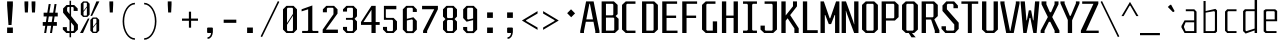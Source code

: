 SplineFontDB: 3.0
FontName: Steps-Mono-Thin
FullName: Steps Mono
FamilyName: Steps Mono
Weight: Thin
Copyright: copyright missing
Version: 0.2
ItalicAngle: 0
UnderlinePosition: -50
UnderlineWidth: 50
Ascent: 800
Descent: 200
sfntRevision: 0x00010000
LayerCount: 2
Layer: 0 0 "Arri+AOgA-re"  1
Layer: 1 0 "Avant"  0
XUID: [1021 972 28623 3166137]
FSType: 8
OS2Version: 3
OS2_WeightWidthSlopeOnly: 0
OS2_UseTypoMetrics: 1
CreationTime: 1397234454
ModificationTime: 1397401027
PfmFamily: 81
TTFWeight: 400
TTFWidth: 3
LineGap: 0
VLineGap: 0
Panose: 0 0 5 6 0 0 0 0 0 0
OS2TypoAscent: 800
OS2TypoAOffset: 0
OS2TypoDescent: -200
OS2TypoDOffset: 0
OS2TypoLinegap: 200
OS2WinAscent: 1000
OS2WinAOffset: 0
OS2WinDescent: 200
OS2WinDOffset: 0
HheadAscent: 1000
HheadAOffset: 0
HheadDescent: -200
HheadDOffset: 0
OS2SubXSize: 650
OS2SubYSize: 600
OS2SubXOff: 0
OS2SubYOff: 75
OS2SupXSize: 650
OS2SupYSize: 600
OS2SupXOff: 0
OS2SupYOff: 350
OS2StrikeYSize: 50
OS2StrikeYPos: 355
OS2Vendor: 'UKWN'
OS2CodePages: 20000001.00000000
OS2UnicodeRanges: 00000001.00000000.00000000.00000000
Lookup: 1 0 0 ""  {} []
MarkAttachClasses: 1
DEI: 91125
LangName: 1033 "" "" "Regular" "" "" "Version 1.000;PS 001.000;hotconv 1.0.70;makeotf.lib2.5.58329" "" "" "" "" "" "" "" "Copyright (c) 2014, Rapha+AOsA-l (<URL|email>),+AAoA-with Reserved Font Name Monotapes Mono.+AAoACgAA-This Font Software is licensed under the SIL Open Font License, Version 1.1.+AAoA-This license is copied below, and is also available with a FAQ at:+AAoA-http://scripts.sil.org/OFL+AAoACgAK------------------------------------------------------------+AAoA-SIL OPEN FONT LICENSE Version 1.1 - 26 February 2007+AAoA------------------------------------------------------------+AAoACgAA-PREAMBLE+AAoA-The goals of the Open Font License (OFL) are to stimulate worldwide+AAoA-development of collaborative font projects, to support the font creation+AAoA-efforts of academic and linguistic communities, and to provide a free and+AAoA-open framework in which fonts may be shared and improved in partnership+AAoA-with others.+AAoACgAA-The OFL allows the licensed fonts to be used, studied, modified and+AAoA-redistributed freely as long as they are not sold by themselves. The+AAoA-fonts, including any derivative works, can be bundled, embedded, +AAoA-redistributed and/or sold with any software provided that any reserved+AAoA-names are not used by derivative works. The fonts and derivatives,+AAoA-however, cannot be released under any other type of license. The+AAoA-requirement for fonts to remain under this license does not apply+AAoA-to any document created using the fonts or their derivatives.+AAoACgAA-DEFINITIONS+AAoAIgAA-Font Software+ACIA refers to the set of files released by the Copyright+AAoA-Holder(s) under this license and clearly marked as such. This may+AAoA-include source files, build scripts and documentation.+AAoACgAi-Reserved Font Name+ACIA refers to any names specified as such after the+AAoA-copyright statement(s).+AAoACgAi-Original Version+ACIA refers to the collection of Font Software components as+AAoA-distributed by the Copyright Holder(s).+AAoACgAi-Modified Version+ACIA refers to any derivative made by adding to, deleting,+AAoA-or substituting -- in part or in whole -- any of the components of the+AAoA-Original Version, by changing formats or by porting the Font Software to a+AAoA-new environment.+AAoACgAi-Author+ACIA refers to any designer, engineer, programmer, technical+AAoA-writer or other person who contributed to the Font Software.+AAoACgAA-PERMISSION & CONDITIONS+AAoA-Permission is hereby granted, free of charge, to any person obtaining+AAoA-a copy of the Font Software, to use, study, copy, merge, embed, modify,+AAoA-redistribute, and sell modified and unmodified copies of the Font+AAoA-Software, subject to the following conditions:+AAoACgAA-1) Neither the Font Software nor any of its individual components,+AAoA-in Original or Modified Versions, may be sold by itself.+AAoACgAA-2) Original or Modified Versions of the Font Software may be bundled,+AAoA-redistributed and/or sold with any software, provided that each copy+AAoA-contains the above copyright notice and this license. These can be+AAoA-included either as stand-alone text files, human-readable headers or+AAoA-in the appropriate machine-readable metadata fields within text or+AAoA-binary files as long as those fields can be easily viewed by the user.+AAoACgAA-3) No Modified Version of the Font Software may use the Reserved Font+AAoA-Name(s) unless explicit written permission is granted by the corresponding+AAoA-Copyright Holder. This restriction only applies to the primary font name as+AAoA-presented to the users.+AAoACgAA-4) The name(s) of the Copyright Holder(s) or the Author(s) of the Font+AAoA-Software shall not be used to promote, endorse or advertise any+AAoA-Modified Version, except to acknowledge the contribution(s) of the+AAoA-Copyright Holder(s) and the Author(s) or with their explicit written+AAoA-permission.+AAoACgAA-5) The Font Software, modified or unmodified, in part or in whole,+AAoA-must be distributed entirely under this license, and must not be+AAoA-distributed under any other license. The requirement for fonts to+AAoA-remain under this license does not apply to any document created+AAoA-using the Font Software.+AAoACgAA-TERMINATION+AAoA-This license becomes null and void if any of the above conditions are+AAoA-not met.+AAoACgAA-DISCLAIMER+AAoA-THE FONT SOFTWARE IS PROVIDED +ACIA-AS IS+ACIA, WITHOUT WARRANTY OF ANY KIND,+AAoA-EXPRESS OR IMPLIED, INCLUDING BUT NOT LIMITED TO ANY WARRANTIES OF+AAoA-MERCHANTABILITY, FITNESS FOR A PARTICULAR PURPOSE AND NONINFRINGEMENT+AAoA-OF COPYRIGHT, PATENT, TRADEMARK, OR OTHER RIGHT. IN NO EVENT SHALL THE+AAoA-COPYRIGHT HOLDER BE LIABLE FOR ANY CLAIM, DAMAGES OR OTHER LIABILITY,+AAoA-INCLUDING ANY GENERAL, SPECIAL, INDIRECT, INCIDENTAL, OR CONSEQUENTIAL+AAoA-DAMAGES, WHETHER IN AN ACTION OF CONTRACT, TORT OR OTHERWISE, ARISING+AAoA-FROM, OUT OF THE USE OR INABILITY TO USE THE FONT SOFTWARE OR FROM+AAoA-OTHER DEALINGS IN THE FONT SOFTWARE." "http://scripts.sil.org/OFL" "" "Monospace" "Mono" 
Encoding: UnicodeBmp
UnicodeInterp: none
NameList: Adobe Glyph List
DisplaySize: -24
AntiAlias: 1
FitToEm: 1
WinInfo: 33 33 8
BeginPrivate: 3
BlueScale 5 0.037
BlueFuzz 1 0
ExpansionFactor 4 0.06
EndPrivate
Grid
176 -700 m 0
EndSplineSet
TeXData: 1 0 0 524288 262144 174762 621806 1048576 174762 783286 444596 497025 792723 393216 433062 380633 303038 157286 324010 404750 52429 2506097 1059062 262144
BeginChars: 65541 149

StartChar: .notdef
Encoding: 65536 -1 0
Width: 500
Flags: MW
LayerCount: 2
Fore
SplineSet
135 865 m 1
 94 865 l 1
 94 892 l 1
 135 892 l 1
 135 865 l 1
364 865 m 1
 364 892 l 1
 406 892 l 1
 406 865 l 1
 364 865 l 1
448 691 m 1
 406 691 l 1
 406 606 l 1
 364 606 l 1
 364 654 l 1
 136 654 l 1
 136 606 l 1
 94 606 l 1
 94 691 l 1
 52 691 l 1
 52 781 l 1
 94 781 l 1
 94 823 l 1
 135 823 l 1
 135 865 l 1
 177 865 l 1
 177 823 l 1
 321 823 l 1
 321 865 l 1
 364 865 l 1
 364 823 l 1
 406 823 l 1
 406 781 l 1
 448 781 l 1
 448 691 l 1
219 782 m 1
 177 782 l 1
 177 694 l 1
 219 694 l 1
 219 782 l 1
278 771 m 1
 278 706 l 1
 333 706 l 1
 333 771 l 1
 278 771 l 1
52 691 m 1
 52 606 l 1
 9 606 l 1
 9 691 l 1
 52 691 l 1
491 606 m 1
 448 606 l 1
 448 691 l 1
 491 691 l 1
 491 606 l 1
136 606 m 1
 221 606 l 1
 221 580 l 1
 136 580 l 1
 136 606 l 1
364 606 m 1
 364 580 l 1
 279 580 l 1
 279 606 l 1
 364 606 l 1
303 509 m 1
 303 393 l 1
 261 393 l 1
 261 509 l 1
 303 509 l 1
203 405 m 1
 203 289 l 1
 161 289 l 1
 161 405 l 1
 203 405 l 1
303 284 m 1
 303 168 l 1
 261 168 l 1
 261 284 l 1
 303 284 l 1
203 180 m 1
 203 64 l 1
 161 64 l 1
 161 180 l 1
 203 180 l 1
EndSplineSet
EndChar

StartChar: A
Encoding: 65 65 1
Width: 500
Flags: MW
LayerCount: 2
Fore
SplineSet
487 48 m 1
 487 0 l 1
 383 0 l 1
 383 48 l 1
 337 281 l 1
 146 281 l 1
 100 48 l 1
 100 0 l 1
 6 0 l 1
 6 48 l 1
 152 790 l 1
 341 790 l 1
 487 48 l 1
325 341 m 1
 248 732 l 1
 235 732 l 1
 158 341 l 1
 325 341 l 1
EndSplineSet
EndChar

StartChar: Aacute
Encoding: 193 193 2
Width: 500
Flags: HMW
LayerCount: 2
Fore
Refer: 137 180 N 1 0 0 1 25.5 324 2
Refer: 1 65 N 1 0 0 1 0 0 3
EndChar

StartChar: Abreve
Encoding: 258 258 3
Width: 500
Flags: MW
LayerCount: 2
Fore
SplineSet
177 857 m 1
 132 896 l 1
 132 922 l 1
 184 922 l 1
 184 886 l 1
 195 876 l 1
 291 876 l 1
 302 886 l 1
 302 923 l 1
 354 923 l 1
 354 896 l 1
 309 857 l 1
 177 857 l 1
487 48 m 1
 487 0 l 1
 383 0 l 1
 383 48 l 1
 337 281 l 1
 146 281 l 1
 100 48 l 1
 100 0 l 1
 6 0 l 1
 6 48 l 1
 152 790 l 1
 341 790 l 1
 487 48 l 1
325 341 m 1
 248 732 l 1
 235 732 l 1
 158 341 l 1
 325 341 l 1
EndSplineSet
EndChar

StartChar: Agrave
Encoding: 192 192 4
Width: 500
Flags: HMW
LayerCount: 2
Fore
Refer: 142 96 N 1 0 0 1 -81.5 324 2
Refer: 1 65 N 1 0 0 1 0 0 3
EndChar

StartChar: AE
Encoding: 198 198 5
Width: 500
Flags: MW
LayerCount: 2
Fore
SplineSet
360 730 m 1
 360 436 l 1
 474 436 l 1
 474 376 l 1
 360 376 l 1
 360 60 l 1
 498 60 l 1
 498 0 l 1
 252 0 l 1
 252 230 l 1
 119 230 l 1
 85 97 l 1
 85 0 l 1
 19 0 l 1
 19 97 l 1
 194 790 l 1
 498 790 l 1
 498 730 l 1
 360 730 l 1
252 300 m 1
 252 737 l 1
 247 737 l 1
 136 300 l 1
 252 300 l 1
EndSplineSet
EndChar

StartChar: B
Encoding: 66 66 6
Width: 500
Flags: MW
LayerCount: 2
Fore
SplineSet
465 355 m 1
 465 87 l 1
 372 0 l 1
 41 0 l 1
 41 790 l 1
 348 790 l 1
 441 703 l 1
 441 472 l 1
 390 425 l 1
 465 355 l 1
149 442 m 1
 313 442 l 1
 333 460 l 1
 333 712 l 1
 313 730 l 1
 149 730 l 1
 149 442 l 1
357 367 m 1
 337 385 l 1
 149 385 l 1
 149 60 l 1
 337 60 l 1
 357 78 l 1
 357 367 l 1
EndSplineSet
EndChar

StartChar: C
Encoding: 67 67 7
Width: 500
Flags: MW
LayerCount: 2
Fore
SplineSet
179 730 m 1
 159 712 l 1
 159 78 l 1
 179 60 l 1
 387 60 l 1
 387 0 l 1
 144 0 l 1
 51 87 l 1
 51 703 l 1
 144 790 l 1
 387 790 l 1
 387 730 l 1
 179 730 l 1
EndSplineSet
EndChar

StartChar: Ccedilla
Encoding: 199 199 8
Width: 500
Flags: MW
LayerCount: 2
Fore
SplineSet
179 730 m 1
 159 712 l 1
 159 78 l 1
 179 60 l 1
 387 60 l 1
 387 0 l 1
 144 0 l 1
 51 87 l 1
 51 703 l 1
 144 790 l 1
 387 790 l 1
 387 730 l 1
 179 730 l 1
339 -147 m 1
 294 -191 l 1
 217 -191 l 1
 185 -147 l 1
 185 -128 l 1
 224 -128 l 1
 224 -157 l 1
 235 -167 l 1
 276 -167 l 1
 287 -157 l 1
 287 -72 l 1
 276 -62 l 1
 207 -62 l 1
 207 -37 l 1
 294 -38 l 1
 339 -82 l 1
 339 -147 l 1
EndSplineSet
EndChar

StartChar: D
Encoding: 68 68 9
Width: 500
Flags: MW
LayerCount: 2
Fore
SplineSet
448 87 m 1
 355 0 l 1
 51 0 l 1
 51 790 l 1
 355 790 l 1
 448 703 l 1
 448 87 l 1
320 730 m 1
 159 730 l 1
 159 60 l 1
 320 60 l 1
 340 78 l 1
 340 712 l 1
 320 730 l 1
EndSplineSet
EndChar

StartChar: E
Encoding: 69 69 10
Width: 500
Flags: MW
LayerCount: 2
Fore
SplineSet
438 60 m 1
 438 0 l 1
 56 0 l 1
 56 790 l 1
 428 790 l 1
 428 730 l 1
 164 730 l 1
 164 436 l 1
 403 436 l 1
 403 376 l 1
 164 376 l 1
 164 60 l 1
 438 60 l 1
EndSplineSet
EndChar

StartChar: Eacute
Encoding: 201 201 11
Width: 500
Flags: HMW
LayerCount: 2
Fore
Refer: 137 180 N 1 0 0 1 21 324 2
Refer: 10 69 N 1 0 0 1 0 0 3
EndChar

StartChar: Egrave
Encoding: 200 200 12
Width: 500
Flags: HMW
LayerCount: 2
Fore
Refer: 142 96 N 1 0 0 1 -86 324 2
Refer: 10 69 N 1 0 0 1 0 0 3
EndChar

StartChar: F
Encoding: 70 70 13
Width: 500
Flags: MW
LayerCount: 2
Fore
SplineSet
164 730 m 1
 164 436 l 1
 403 436 l 1
 403 376 l 1
 164 376 l 1
 164 0 l 1
 56 0 l 1
 56 790 l 1
 428 790 l 1
 428 730 l 1
 164 730 l 1
EndSplineSet
EndChar

StartChar: G
Encoding: 71 71 14
Width: 500
Flags: MW
LayerCount: 2
Fore
SplineSet
428 291 m 1
 428 0 l 1
 144 0 l 1
 51 87 l 1
 51 703 l 1
 144 790 l 1
 387 790 l 1
 387 730 l 1
 179 730 l 1
 159 712 l 1
 159 78 l 1
 179 60 l 1
 320 60 l 1
 320 291 l 1
 428 291 l 1
EndSplineSet
EndChar

StartChar: H
Encoding: 72 72 15
Width: 500
Flags: MW
LayerCount: 2
Fore
SplineSet
448 790 m 1
 448 0 l 1
 340 0 l 1
 340 376 l 1
 156 376 l 1
 156 0 l 1
 48 0 l 1
 48 790 l 1
 156 790 l 1
 156 436 l 1
 340 436 l 1
 340 790 l 1
 448 790 l 1
EndSplineSet
EndChar

StartChar: I
Encoding: 73 73 16
Width: 500
Flags: MW
LayerCount: 2
Fore
SplineSet
304 82 m 1
 324 60 l 1
 424 60 l 1
 424 0 l 1
 76 0 l 1
 76 60 l 1
 176 60 l 1
 196 82 l 1
 196 708 l 1
 176 730 l 1
 76 730 l 1
 76 790 l 1
 424 790 l 1
 424 730 l 1
 324 730 l 1
 304 708 l 1
 304 82 l 1
EndSplineSet
EndChar

StartChar: Iacute
Encoding: 205 205 17
Width: 500
Flags: MW
LayerCount: 2
Fore
SplineSet
229 829 m 1
 204 866 l 1
 385 985 l 1
 411 946 l 1
 229 829 l 1
304 82 m 1
 324 60 l 1
 424 60 l 1
 424 0 l 1
 76 0 l 1
 76 60 l 1
 176 60 l 1
 196 82 l 1
 196 708 l 1
 176 730 l 1
 76 730 l 1
 76 790 l 1
 424 790 l 1
 424 730 l 1
 324 730 l 1
 304 708 l 1
 304 82 l 1
EndSplineSet
EndChar

StartChar: Igrave
Encoding: 204 204 18
Width: 500
Flags: MW
LayerCount: 2
Fore
SplineSet
276 829 m 1
 94 946 l 1
 120 985 l 1
 301 866 l 1
 276 829 l 1
304 82 m 1
 324 60 l 1
 424 60 l 1
 424 0 l 1
 76 0 l 1
 76 60 l 1
 176 60 l 1
 196 82 l 1
 196 708 l 1
 176 730 l 1
 76 730 l 1
 76 790 l 1
 424 790 l 1
 424 730 l 1
 324 730 l 1
 304 708 l 1
 304 82 l 1
EndSplineSet
EndChar

StartChar: J
Encoding: 74 74 19
Width: 500
Flags: MW
LayerCount: 2
Fore
SplineSet
424 87 m 1
 331 0 l 1
 106 0 l 1
 13 87 l 1
 13 185 l 1
 121 185 l 1
 121 78 l 1
 141 60 l 1
 296 60 l 1
 316 78 l 1
 316 708 l 1
 296 730 l 1
 115 730 l 1
 115 790 l 1
 424 790 l 1
 424 87 l 1
EndSplineSet
EndChar

StartChar: K
Encoding: 75 75 20
Width: 500
Flags: MW
LayerCount: 2
Fore
SplineSet
469 118 m 1
 468 0 l 1
 360 0 l 1
 360 115 l 1
 191 368 l 1
 142 306 l 1
 142 0 l 1
 34 0 l 1
 34 790 l 1
 142 790 l 1
 142 438 l 1
 325 668 l 1
 325 790 l 1
 425 790 l 1
 425 667 l 1
 254 448 l 1
 469 118 l 1
EndSplineSet
EndChar

StartChar: L
Encoding: 76 76 21
Width: 500
Flags: MW
LayerCount: 2
Fore
SplineSet
444 70 m 1
 444 0 l 1
 72 0 l 1
 72 790 l 1
 180 790 l 1
 180 70 l 1
 444 70 l 1
EndSplineSet
EndChar

StartChar: M
Encoding: 77 77 22
Width: 500
Flags: MW
LayerCount: 2
Fore
SplineSet
485 0 m 1
 377 0 l 1
 377 450 l 1
 366 450 l 1
 278 223 l 1
 220 223 l 1
 132 450 l 1
 121 450 l 1
 121 0 l 1
 13 0 l 1
 13 790 l 1
 96 790 l 1
 242 368 l 1
 256 368 l 1
 402 790 l 1
 485 790 l 1
 485 0 l 1
EndSplineSet
EndChar

StartChar: N
Encoding: 78 78 23
Width: 500
Flags: MW
LayerCount: 2
Fore
SplineSet
462 0 m 1
 354 0 l 1
 178 470 l 1
 150 554 l 1
 145 554 l 1
 149 459 l 1
 149 0 l 1
 41 0 l 1
 41 790 l 1
 149 790 l 1
 325 306 l 1
 353 218 l 1
 358 218 l 1
 354 316 l 1
 354 790 l 1
 462 790 l 1
 462 0 l 1
EndSplineSet
EndChar

StartChar: O
Encoding: 79 79 24
Width: 500
Flags: MW
LayerCount: 2
Fore
SplineSet
448 87 m 1
 355 0 l 1
 144 0 l 1
 51 87 l 1
 51 703 l 1
 144 790 l 1
 355 790 l 1
 448 703 l 1
 448 87 l 1
320 730 m 1
 179 730 l 1
 159 712 l 1
 159 78 l 1
 179 60 l 1
 320 60 l 1
 340 78 l 1
 340 712 l 1
 320 730 l 1
EndSplineSet
EndChar

StartChar: Oacute
Encoding: 211 211 25
Width: 500
Flags: W
LayerCount: 2
Fore
SplineSet
371 985 m 1
 397 946 l 1
 215 829 l 1
 190 866 l 1
 371 985 l 1
448 87 m 1
 355 0 l 1
 144 0 l 1
 51 87 l 1
 51 703 l 1
 144 790 l 1
 355 790 l 1
 448 703 l 1
 448 87 l 1
320 730 m 1
 179 730 l 1
 159 712 l 1
 159 78 l 1
 179 60 l 1
 320 60 l 1
 340 78 l 1
 340 712 l 1
 320 730 l 1
EndSplineSet
EndChar

StartChar: OE
Encoding: 338 338 26
Width: 500
Flags: MW
LayerCount: 2
Fore
SplineSet
493 60 m 1
 493 0 l 1
 103 0 l 1
 10 87 l 1
 10 703 l 1
 103 790 l 1
 483 790 l 1
 483 730 l 1
 339 730 l 1
 339 436 l 1
 458 436 l 1
 458 376 l 1
 339 376 l 1
 339 60 l 1
 493 60 l 1
231 712 m 1
 211 730 l 1
 138 730 l 1
 118 712 l 1
 118 78 l 1
 138 60 l 1
 211 60 l 1
 231 78 l 1
 231 712 l 1
EndSplineSet
EndChar

StartChar: P
Encoding: 80 80 27
Width: 500
Flags: MW
LayerCount: 2
Fore
SplineSet
465 703 m 1
 465 398 l 1
 372 311 l 1
 149 311 l 1
 149 0 l 1
 41 0 l 1
 41 790 l 1
 372 790 l 1
 465 703 l 1
357 712 m 1
 337 730 l 1
 149 730 l 1
 149 368 l 1
 337 368 l 1
 357 386 l 1
 357 712 l 1
EndSplineSet
EndChar

StartChar: Q
Encoding: 81 81 28
Width: 500
Flags: MW
LayerCount: 2
Fore
SplineSet
355 0 m 1
 300 0 l 1
 393 -108 l 1
 287 -108 l 1
 219 0 l 1
 144 0 l 1
 51 87 l 1
 51 703 l 1
 144 790 l 1
 355 790 l 1
 448 703 l 1
 448 87 l 1
 355 0 l 1
340 712 m 1
 320 730 l 1
 179 730 l 1
 159 712 l 1
 159 78 l 1
 179 60 l 1
 320 60 l 1
 340 78 l 1
 340 712 l 1
EndSplineSet
EndChar

StartChar: R
Encoding: 82 82 29
Width: 500
Flags: MW
LayerCount: 2
Fore
SplineSet
485 68 m 1
 485 -1 l 1
 370 0 l 1
 370 59 l 1
 278 336 l 1
 149 336 l 1
 149 0 l 1
 41 0 l 1
 41 790 l 1
 352 790 l 1
 445 703 l 1
 445 423 l 1
 358 342 l 1
 485 68 l 1
149 393 m 1
 317 393 l 1
 337 411 l 1
 337 712 l 1
 317 730 l 1
 149 730 l 1
 149 393 l 1
EndSplineSet
EndChar

StartChar: S
Encoding: 83 83 30
Width: 500
Flags: MW
LayerCount: 2
Fore
SplineSet
337 710 m 1
 314 730 l 1
 196 730 l 1
 173 710 l 1
 173 593 l 1
 468 258 l 1
 468 103 l 1
 372 0 l 1
 134 0 l 1
 38 103 l 1
 38 169 l 1
 149 169 l 1
 149 80 l 1
 172 60 l 1
 334 60 l 1
 357 80 l 1
 357 213 l 1
 62 552 l 1
 62 687 l 1
 158 790 l 1
 353 790 l 1
 448 687 l 1
 448 620 l 1
 337 620 l 1
 337 710 l 1
EndSplineSet
EndChar

StartChar: T
Encoding: 84 84 31
Width: 500
Flags: MW
LayerCount: 2
Fore
SplineSet
456 730 m 1
 296 730 l 1
 296 0 l 1
 196 0 l 1
 196 730 l 1
 35 730 l 1
 35 790 l 1
 456 790 l 1
 456 730 l 1
EndSplineSet
EndChar

StartChar: U
Encoding: 85 85 32
Width: 500
Flags: MW
LayerCount: 2
Fore
SplineSet
448 87 m 1
 355 0 l 1
 144 0 l 1
 51 87 l 1
 51 790 l 1
 159 790 l 1
 159 78 l 1
 179 60 l 1
 320 60 l 1
 340 78 l 1
 340 790 l 1
 448 790 l 1
 448 87 l 1
EndSplineSet
EndChar

StartChar: V
Encoding: 86 86 33
Width: 500
Flags: MW
LayerCount: 2
Fore
SplineSet
490 790 m 1
 490 742 l 1
 344 0 l 1
 155 0 l 1
 9 742 l 1
 9 790 l 1
 113 790 l 1
 113 742 l 1
 249 51 l 1
 260 51 l 1
 396 742 l 1
 396 790 l 1
 490 790 l 1
EndSplineSet
EndChar

StartChar: W
Encoding: 87 87 34
Width: 500
Flags: MW
LayerCount: 2
Fore
SplineSet
333 0 m 1
 260 377 l 1
 238 377 l 1
 165 0 l 1
 82 0 l 1
 13 790 l 1
 121 790 l 1
 161 318 l 1
 172 318 l 1
 220 567 l 1
 278 567 l 1
 326 318 l 1
 337 318 l 1
 377 790 l 1
 485 790 l 1
 416 0 l 1
 333 0 l 1
EndSplineSet
EndChar

StartChar: X
Encoding: 88 88 35
Width: 500
Flags: MW
LayerCount: 2
Fore
SplineSet
486 61 m 1
 486 0 l 1
 366 0 l 1
 366 59 l 1
 257 280 l 1
 223 280 l 1
 114 59 l 1
 114 0 l 1
 16 0 l 1
 16 61 l 1
 193 392 l 1
 193 407 l 1
 39 718 l 1
 39 790 l 1
 160 790 l 1
 160 718 l 1
 247 520 l 1
 277 520 l 1
 364 718 l 1
 364 790 l 1
 463 790 l 1
 463 718 l 1
 309 407 l 1
 309 392 l 1
 486 61 l 1
EndSplineSet
EndChar

StartChar: Y
Encoding: 89 89 36
Width: 500
Flags: MW
LayerCount: 2
Fore
SplineSet
303 317 m 1
 303 0 l 1
 195 0 l 1
 195 327 l 1
 11 742 l 1
 11 790 l 1
 115 790 l 1
 115 742 l 1
 245 430 l 1
 268 430 l 1
 398 742 l 1
 398 790 l 1
 488 790 l 1
 488 742 l 1
 303 317 l 1
EndSplineSet
EndChar

StartChar: Z
Encoding: 90 90 37
Width: 500
Flags: MW
LayerCount: 2
Fore
SplineSet
468 60 m 1
 468 0 l 1
 22 0 l 1
 22 60 l 1
 336 730 l 1
 55 730 l 1
 55 790 l 1
 459 790 l 1
 459 730 l 1
 152 60 l 1
 468 60 l 1
EndSplineSet
EndChar

StartChar: a
Encoding: 97 97 38
Width: 500
Flags: HMWO
LayerCount: 2
Fore
SplineSet
414 534 m 1
 414 0 l 1
 114 0 l 1
 36 140 l 1
 36 176 l 1
 114 316 l 1
 354 316 l 1
 354 527 l 1
 338 545 l 1
 145 545 l 1
 145 593 l 1
 358 593 l 1
 414 534 l 1
354 48 m 1
 354 268 l 1
 140 268 l 1
 100 169 l 1
 100 147 l 1
 140 48 l 1
 354 48 l 1
EndSplineSet
EndChar

StartChar: aacute
Encoding: 225 225 39
Width: 500
Flags: HMW
LayerCount: 2
Fore
Refer: 137 180 N 1 0 0 1 20.5 127 2
Refer: 38 97 N 1 0 0 1 0 0 3
EndChar

StartChar: abreve
Encoding: 259 259 40
Width: 500
Flags: MW
LayerCount: 2
Fore
SplineSet
183 660 m 1
 138 699 l 1
 138 725 l 1
 190 725 l 1
 190 689 l 1
 201 679 l 1
 297 679 l 1
 308 689 l 1
 308 726 l 1
 360 726 l 1
 360 699 l 1
 315 660 l 1
 183 660 l 1
414 514 m 1
 414 0 l 1
 114 0 l 1
 36 140 l 1
 36 176 l 1
 114 316 l 1
 314 316 l 1
 314 527 l 1
 298 545 l 1
 145 545 l 1
 145 593 l 1
 338 593 l 1
 414 514 l 1
314 48 m 1
 314 268 l 1
 160 268 l 1
 130 169 l 1
 130 147 l 1
 160 48 l 1
 314 48 l 1
EndSplineSet
EndChar

StartChar: acircumflex
Encoding: 226 226 41
Width: 500
Flags: HMW
LayerCount: 2
Fore
Refer: 141 710 N 1 0 0 1 -17 114 2
Refer: 38 97 N 1 0 0 1 0 0 3
EndChar

StartChar: agrave
Encoding: 224 224 42
Width: 500
Flags: HMW
LayerCount: 2
Fore
Refer: 142 96 N 1 0 0 1 -86.5 127 2
Refer: 38 97 N 1 0 0 1 0 0 3
EndChar

StartChar: ae
Encoding: 230 230 43
Width: 500
Flags: MW
LayerCount: 2
Fore
SplineSet
460 268 m 1
 301 268 l 1
 301 66 l 1
 316 48 l 1
 455 48 l 1
 455 0 l 1
 99 0 l 1
 36 140 l 1
 36 176 l 1
 99 316 l 1
 201 316 l 1
 201 527 l 1
 185 545 l 1
 108 545 l 1
 108 593 l 1
 225 593 l 1
 253 552 l 1
 288 593 l 1
 383 593 l 1
 460 521 l 1
 460 268 l 1
370 527 m 1
 355 545 l 1
 316 545 l 1
 301 527 l 1
 301 315 l 1
 370 315 l 1
 370 527 l 1
201 268 m 1
 140 268 l 1
 126 169 l 1
 126 147 l 1
 140 48 l 1
 201 48 l 1
 201 268 l 1
EndSplineSet
EndChar

StartChar: b
Encoding: 98 98 44
Width: 500
Flags: HMW
LayerCount: 2
Fore
SplineSet
426 566 m 1
 426 38 l 1
 385 0 l 1
 88 0 l 1
 88 800 l 1
 141 800 l 1
 141 549 l 1
 385 603 l 1
 426 566 l 1
373 528 m 1
 352 546 l 1
 141 509 l 1
 141 48 l 1
 352 48 l 1
 373 66 l 1
 373 528 l 1
EndSplineSet
EndChar

StartChar: c
Encoding: 99 99 45
Width: 500
Flags: HMW
LayerCount: 2
Fore
SplineSet
203 48 m 1
 413 48 l 1
 413 0 l 1
 180 0 l 1
 126 57 l 1
 126 536 l 1
 180 593 l 1
 413 593 l 1
 413 545 l 1
 203 545 l 1
 187 527 l 1
 187 66 l 1
 203 48 l 1
EndSplineSet
EndChar

StartChar: ccedilla
Encoding: 231 231 46
Width: 500
Flags: MW
LayerCount: 2
Fore
SplineSet
243 48 m 1
 413 48 l 1
 413 0 l 1
 220 0 l 1
 126 87 l 1
 126 506 l 1
 220 593 l 1
 413 593 l 1
 413 545 l 1
 243 545 l 1
 227 527 l 1
 227 66 l 1
 243 48 l 1
389 -147 m 1
 344 -191 l 1
 267 -191 l 1
 235 -147 l 1
 235 -128 l 1
 274 -128 l 1
 274 -157 l 1
 285 -167 l 1
 326 -167 l 1
 337 -157 l 1
 337 -72 l 1
 326 -62 l 1
 257 -62 l 1
 257 -37 l 1
 344 -38 l 1
 389 -82 l 1
 389 -147 l 1
EndSplineSet
EndChar

StartChar: d
Encoding: 100 100 47
Width: 500
Flags: HMW
LayerCount: 2
Fore
SplineSet
427 840 m 1
 427 0 l 1
 366 0 l 1
 366 65 l 1
 141 -14 l 1
 77 48 l 1
 77 546 l 1
 123 594 l 1
 366 594 l 1
 366 840 l 1
 427 840 l 1
366 111 m 1
 366 546 l 1
 158 546 l 1
 138 528 l 1
 138 64 l 1
 158 46 l 1
 366 111 l 1
EndSplineSet
EndChar

StartChar: e
Encoding: 101 101 48
Width: 500
Flags: HMW
LayerCount: 2
Fore
SplineSet
429 551 m 1
 429 294 l 1
 153 294 l 1
 153 66 l 1
 168 48 l 1
 413 48 l 1
 413 0 l 1
 138 0 l 1
 92 42 l 1
 92 561 l 1
 140 593 l 1
 381 593 l 1
 429 551 l 1
368 341 m 1
 368 527 l 1
 353 545 l 1
 168 545 l 1
 153 527 l 1
 153 341 l 1
 368 341 l 1
EndSplineSet
EndChar

StartChar: eacute
Encoding: 233 233 49
Width: 500
Flags: HMW
LayerCount: 2
Fore
Refer: 137 180 N 1 0 0 1 59.5 127 2
Refer: 48 101 S 1 0 0 1 0 0 3
EndChar

StartChar: egrave
Encoding: 232 232 50
Width: 500
Flags: HMW
LayerCount: 2
Fore
Refer: 142 96 N 1 0 0 1 -67.5 127 2
Refer: 48 101 N 1 0 0 1 0 0 3
EndChar

StartChar: f
Encoding: 102 102 51
Width: 500
Flags: HMW
LayerCount: 2
Fore
SplineSet
416 546 m 1
 206 546 l 1
 206 0 l 1
 146 0 l 1
 146 546 l 1
 24 546 l 1
 24 594 l 1
 146 594 l 1
 146 792 l 5
 191 840 l 1
 399 840 l 1
 399 792 l 1
 227 792 l 1
 206 774 l 1
 206 594 l 1
 416 594 l 1
 416 546 l 1
EndSplineSet
EndChar

StartChar: g
Encoding: 103 103 52
Width: 500
Flags: HMW
LayerCount: 2
Fore
SplineSet
416 555 m 1
 416 -131 l 1
 351 -200 l 1
 106 -200 l 1
 106 -142 l 1
 347 -142 l 1
 362 -124 l 1
 362 -1 l 1
 119 -1 l 1
 78 37 l 1
 78 555 l 1
 119 593 l 1
 374 593 l 1
 416 555 l 1
362 527 m 1
 342 545 l 1
 152 545 l 1
 131 527 l 1
 131 65 l 1
 152 47 l 1
 342 47 l 1
 362 65 l 1
 362 527 l 1
EndSplineSet
EndChar

StartChar: h
Encoding: 104 104 53
Width: 500
Flags: HMW
LayerCount: 2
Fore
SplineSet
417 556 m 5
 417 0 l 1
 363 0 l 1
 363 528 l 1
 343 546 l 1
 137 546 l 1
 137 0 l 1
 83 0 l 1
 83 840 l 1
 137 840 l 1
 137 594 l 1
 375 594 l 1
 417 556 l 5
EndSplineSet
EndChar

StartChar: i
Encoding: 105 105 54
Width: 500
Flags: HMW
LayerCount: 2
Fore
SplineSet
203 677 m 1
 203 815 l 1
 294 815 l 1
 294 677 l 1
 203 677 l 1
450 0 m 1
 50 0 l 1
 50 48 l 1
 204 48 l 1
 220 66 l 1
 220 528 l 1
 204 546 l 1
 68 546 l 1
 68 594 l 1
 280 594 l 1
 280 66 l 1
 296 48 l 1
 450 48 l 1
 450 0 l 1
EndSplineSet
EndChar

StartChar: dotlessi
Encoding: 305 305 55
Width: 500
Flags: MW
LayerCount: 2
Fore
SplineSet
450 0 m 1
 50 0 l 1
 50 48 l 1
 184 48 l 1
 200 66 l 1
 200 528 l 1
 184 546 l 1
 68 546 l 1
 68 594 l 1
 300 594 l 1
 300 66 l 1
 316 48 l 1
 450 48 l 1
 450 0 l 1
EndSplineSet
EndChar

StartChar: iacute
Encoding: 237 237 56
Width: 500
Flags: HMW
LayerCount: 2
Fore
Refer: 137 180 N 1 0 0 1 -9 128 2
Refer: 55 305 N 1 0 0 1 0 0 3
EndChar

StartChar: igrave
Encoding: 236 236 57
Width: 500
Flags: HMW
LayerCount: 2
Fore
Refer: 142 96 S 1 0 0 1 -90 128 2
Refer: 55 305 N 1 0 0 1 0 0 3
EndChar

StartChar: j
Encoding: 106 106 58
Width: 500
Flags: HMW
LayerCount: 2
Fore
SplineSet
399 831 m 1
 399 693 l 1
 311 693 l 1
 311 831 l 1
 399 831 l 1
381 593 m 1
 381 -111 l 1
 337 -170 l 1
 98 -170 l 1
 54 -111 l 1
 54 -36 l 1
 107 -36 l 1
 107 -104 l 1
 123 -122 l 1
 312 -122 l 1
 328 -104 l 1
 328 530 l 1
 313 545 l 1
 102 545 l 1
 102 593 l 1
 381 593 l 1
EndSplineSet
EndChar

StartChar: k
Encoding: 107 107 59
Width: 500
Flags: HMW
LayerCount: 2
Fore
SplineSet
457 76 m 1
 456 0 l 1
 396 0 l 1
 396 56 l 1
 260 363 l 1
 116 244 l 1
 116 0 l 1
 55 0 l 1
 55 840 l 1
 116 840 l 1
 116 320 l 1
 379 524 l 1
 379 594 l 1
 439 594 l 1
 439 498 l 1
 307 398 l 1
 457 76 l 1
EndSplineSet
EndChar

StartChar: l
Encoding: 108 108 60
Width: 500
Flags: HMW
LayerCount: 2
Fore
SplineSet
455 48 m 1
 455 0 l 1
 55 0 l 1
 55 48 l 1
 209 48 l 1
 225 66 l 1
 225 734 l 1
 209 752 l 1
 73 752 l 1
 73 800 l 1
 285 800 l 5
 285 66 l 5
 301 48 l 5
 455 48 l 1
EndSplineSet
EndChar

StartChar: m
Encoding: 109 109 61
Width: 500
Flags: HMW
LayerCount: 2
Fore
SplineSet
457 555 m 1
 457 0 l 1
 396 0 l 1
 396 527 l 1
 376 545 l 1
 284 545 l 1
 284 0 l 1
 218 0 l 1
 218 530 l 1
 202 545 l 1
 100 545 l 1
 100 0 l 1
 39 0 l 1
 39 593 l 1
 416 593 l 1
 457 555 l 1
EndSplineSet
EndChar

StartChar: n
Encoding: 110 110 62
Width: 500
Flags: HMW
LayerCount: 2
Fore
SplineSet
78 593 m 1
 368 593 l 1
 422 546 l 1
 422 0 l 1
 361 0 l 1
 361 527 l 1
 340 545 l 1
 139 545 l 1
 139 0 l 1
 78 0 l 1
 78 593 l 1
EndSplineSet
EndChar

StartChar: o
Encoding: 111 111 63
Width: 500
Flags: HMW
LayerCount: 2
Fore
SplineSet
425 47 m 5
 379 0 l 1
 121 0 l 1
 75 47 l 1
 75 546 l 1
 121 593 l 1
 379 593 l 1
 425 546 l 1
 425 47 l 5
344 545 m 1
 156 545 l 1
 136 527 l 1
 136 66 l 1
 156 48 l 1
 344 48 l 1
 364 66 l 1
 364 527 l 1
 344 545 l 1
EndSplineSet
EndChar

StartChar: oacute
Encoding: 243 243 64
Width: 500
Flags: HMW
LayerCount: 2
Fore
Refer: 137 180 N 1 0 0 1 29 127 2
Refer: 63 111 N 1 0 0 1 0 0 3
EndChar

StartChar: oe
Encoding: 339 339 65
Width: 500
Flags: MW
LayerCount: 2
Fore
SplineSet
490 521 m 1
 490 294 l 1
 311 294 l 1
 311 66 l 1
 326 48 l 1
 474 48 l 1
 474 0 l 1
 296 0 l 1
 257 33 l 1
 225 0 l 1
 99 0 l 1
 13 87 l 1
 13 506 l 1
 99 593 l 1
 225 593 l 1
 258 560 l 1
 298 593 l 1
 402 593 l 1
 490 521 l 1
210 527 m 1
 190 545 l 1
 134 545 l 1
 114 527 l 1
 114 66 l 1
 134 48 l 1
 190 48 l 1
 210 66 l 1
 210 527 l 1
389 341 m 1
 389 527 l 1
 374 545 l 1
 326 545 l 1
 311 527 l 1
 311 341 l 1
 389 341 l 1
EndSplineSet
EndChar

StartChar: p
Encoding: 112 112 66
Width: 500
Flags: HMW
LayerCount: 2
Fore
SplineSet
419 556 m 1
 419 38 l 1
 378 0 l 1
 134 0 l 1
 134 -199 l 1
 81 -199 l 1
 81 594 l 1
 378 594 l 1
 419 556 l 1
366 528 m 1
 345 546 l 1
 134 546 l 1
 134 66 l 1
 155 48 l 1
 345 48 l 1
 366 66 l 1
 366 528 l 1
EndSplineSet
EndChar

StartChar: q
Encoding: 113 113 67
Width: 500
Flags: HMW
LayerCount: 2
Fore
SplineSet
419 595 m 1
 419 -198 l 1
 366 -198 l 1
 366 1 l 1
 122 1 l 1
 81 39 l 1
 81 557 l 1
 122 595 l 1
 419 595 l 1
366 547 m 1
 155 547 l 1
 134 529 l 1
 134 67 l 1
 155 49 l 1
 345 49 l 1
 366 67 l 1
 366 547 l 1
EndSplineSet
EndChar

StartChar: r
Encoding: 114 114 68
Width: 500
Flags: HMW
LayerCount: 2
Fore
SplineSet
417 532 m 1
 342 554 l 1
 199 477 l 1
 199 48 l 1
 397 48 l 1
 397 0 l 1
 49 0 l 1
 49 48 l 1
 138 48 l 1
 138 546 l 1
 59 546 l 1
 59 594 l 1
 198 594 l 1
 198 525 l 1
 347 608 l 1
 478 575 l 1
 478 421 l 1
 417 421 l 1
 417 532 l 1
EndSplineSet
EndChar

StartChar: s
Encoding: 115 115 69
Width: 500
Flags: HMWO
LayerCount: 2
Fore
SplineSet
371 527 m 1
 350 545 l 1
 202 545 l 1
 161 507 l 1
 161 443 l 1
 422 228 l 1
 438 210 l 1
 438 57 l 1
 371 0 l 1
 128 0 l 1
 81 37 l 1
 81 147 l 1
 142 147 l 1
 142 66 l 1
 163 48 l 1
 336 48 l 1
 377 86 l 1
 377 180 l 1
 100 402 l 1
 100 536 l 1
 167 593 l 1
 385 593 l 1
 432 556 l 1
 432 445 l 1
 371 445 l 1
 371 527 l 1
EndSplineSet
EndChar

StartChar: t
Encoding: 116 116 70
Width: 500
Flags: HMW
LayerCount: 2
Fore
SplineSet
193 545 m 1
 193 66 l 1
 214 48 l 1
 416 48 l 1
 416 0 l 1
 181 0 l 1
 132 37 l 1
 132 545 l 1
 24 545 l 1
 24 593 l 1
 132 593 l 1
 132 748 l 1
 193 748 l 1
 193 593 l 1
 416 593 l 1
 416 545 l 1
 193 545 l 1
EndSplineSet
EndChar

StartChar: u
Encoding: 117 117 71
Width: 500
Flags: HMW
LayerCount: 2
Fore
SplineSet
423 37 m 5
 382 0 l 1
 126 0 l 1
 85 37 l 1
 85 593 l 1
 138 593 l 1
 138 66 l 1
 159 48 l 1
 349 48 l 1
 370 66 l 1
 370 593 l 1
 423 593 l 1
 423 37 l 5
EndSplineSet
EndChar

StartChar: uacute
Encoding: 250 250 72
Width: 500
Flags: HMW
LayerCount: 2
Fore
Refer: 137 180 N 1 0 0 1 33 127 2
Refer: 71 117 N 1 0 0 1 0 0 3
EndChar

StartChar: v
Encoding: 118 118 73
Width: 500
Flags: HMW
LayerCount: 2
Fore
SplineSet
457 537 m 1
 291 0 l 1
 205 0 l 1
 45 537 l 1
 43 593 l 1
 105 593 l 1
 105 537 l 1
 244 48 l 1
 258 48 l 1
 397 537 l 1
 397 593 l 1
 457 593 l 1
 457 537 l 1
EndSplineSet
EndChar

StartChar: w
Encoding: 119 119 74
Width: 500
Flags: HMW
LayerCount: 2
Fore
SplineSet
474 593 m 1
 474 537 l 1
 390 0 l 1
 312 0 l 1
 253 319 l 1
 159 0 l 1
 96 0 l 1
 18 537 l 1
 18 593 l 1
 77 593 l 1
 77 537 l 1
 131 81 l 1
 231 400 l 1
 213 537 l 1
 213 593 l 1
 274 593 l 1
 274 537 l 1
 353 82 l 1
 415 537 l 1
 415 593 l 1
 474 593 l 1
EndSplineSet
EndChar

StartChar: x
Encoding: 120 120 75
Width: 500
Flags: HMW
LayerCount: 2
Fore
SplineSet
460 48 m 1
 460 0 l 1
 401 0 l 1
 401 46 l 1
 267 256 l 1
 235 256 l 1
 91 46 l 1
 91 0 l 1
 42 0 l 1
 42 48 l 1
 198 295 l 1
 198 308 l 1
 58 537 l 1
 58 593 l 1
 118 593 l 1
 118 537 l 1
 236 345 l 1
 266 345 l 1
 394 537 l 1
 394 593 l 1
 444 593 l 1
 444 537 l 1
 304 308 l 1
 304 295 l 1
 460 48 l 1
EndSplineSet
EndChar

StartChar: y
Encoding: 121 121 76
Width: 500
Flags: HMW
LayerCount: 2
Fore
SplineSet
454 537 m 1
 323 0 l 1
 262 -240 l 1
 205 -240 l 1
 271 0 l 1
 206 0 l 1
 44 537 l 1
 42 593 l 1
 104 593 l 1
 104 537 l 1
 245 48 l 1
 281 48 l 1
 393 537 l 1
 393 593 l 1
 454 593 l 1
 454 537 l 1
EndSplineSet
EndChar

StartChar: z
Encoding: 122 122 77
Width: 500
Flags: HMW
LayerCount: 2
Fore
SplineSet
427 48 m 1
 427 0 l 1
 59 0 l 1
 59 48 l 1
 352 545 l 1
 84 545 l 1
 84 593 l 1
 420 593 l 1
 420 545 l 1
 421 545 l 1
 133 48 l 5
 427 48 l 1
EndSplineSet
EndChar

StartChar: zero
Encoding: 48 48 78
Width: 500
Flags: MW
LayerCount: 2
Fore
SplineSet
425 592 m 1
 425 87 l 1
 339 0 l 1
 161 0 l 1
 75 87 l 1
 75 592 l 1
 161 679 l 1
 339 679 l 1
 425 592 l 1
176 613 m 1
 176 250 l 1
 324 477 l 1
 324 613 l 1
 304 631 l 1
 196 631 l 1
 176 613 l 1
324 66 m 1
 324 434 l 1
 176 207 l 1
 176 66 l 1
 196 48 l 1
 304 48 l 1
 324 66 l 1
EndSplineSet
EndChar

StartChar: one
Encoding: 49 49 79
Width: 500
Flags: MW
LayerCount: 2
Fore
SplineSet
459 52 m 1
 459 0 l 1
 54 0 l 1
 54 52 l 1
 188 52 l 1
 204 70 l 1
 204 593 l 1
 40 541 l 1
 40 593 l 1
 309 689 l 1
 309 70 l 1
 325 52 l 1
 459 52 l 1
EndSplineSet
EndChar

StartChar: two
Encoding: 50 50 80
Width: 500
Flags: MW
LayerCount: 2
Fore
SplineSet
448 85 m 1
 448 0 l 1
 67 0 l 1
 67 85 l 1
 337 470 l 1
 337 613 l 1
 317 631 l 1
 193 631 l 1
 173 613 l 1
 173 518 l 1
 72 518 l 1
 72 592 l 1
 158 679 l 1
 352 679 l 1
 438 592 l 1
 438 486 l 1
 148 85 l 1
 448 85 l 1
EndSplineSet
EndChar

StartChar: three
Encoding: 51 51 81
Width: 500
Flags: MW
LayerCount: 2
Fore
SplineSet
425 417 m 1
 363 354 l 1
 425 291 l 1
 425 87 l 1
 339 0 l 1
 161 0 l 1
 75 87 l 1
 75 153 l 1
 176 153 l 1
 176 66 l 1
 196 48 l 1
 304 48 l 1
 324 66 l 1
 324 312 l 1
 304 330 l 1
 149 330 l 1
 149 378 l 1
 304 378 l 1
 324 396 l 1
 324 613 l 1
 304 631 l 1
 196 631 l 1
 176 613 l 1
 176 536 l 1
 75 536 l 1
 75 592 l 1
 161 679 l 1
 339 679 l 1
 425 592 l 1
 425 417 l 1
EndSplineSet
EndChar

StartChar: four
Encoding: 52 52 82
Width: 500
Flags: MW
LayerCount: 2
Fore
SplineSet
492 203 m 1
 392 203 l 1
 392 0 l 1
 287 0 l 1
 287 203 l 1
 25 203 l 1
 25 274 l 1
 287 679 l 1
 392 679 l 1
 392 274 l 1
 492 274 l 1
 492 203 l 1
287 274 m 1
 287 580 l 1
 87 274 l 1
 287 274 l 1
EndSplineSet
EndChar

StartChar: five
Encoding: 53 53 83
Width: 500
Flags: MW
LayerCount: 2
Fore
SplineSet
425 87 m 1
 339 0 l 1
 161 0 l 1
 75 87 l 1
 75 153 l 1
 176 153 l 1
 176 66 l 1
 196 48 l 1
 304 48 l 1
 324 66 l 1
 324 312 l 1
 304 330 l 1
 98 330 l 1
 98 679 l 1
 409 679 l 1
 409 594 l 1
 146 594 l 1
 146 393 l 1
 161 378 l 1
 339 378 l 1
 425 291 l 1
 425 87 l 1
EndSplineSet
EndChar

StartChar: six
Encoding: 54 54 84
Width: 500
Flags: MW
LayerCount: 2
Fore
SplineSet
320 526 m 1
 320 613 l 1
 300 631 l 1
 192 631 l 1
 172 613 l 1
 172 355 l 1
 335 394 l 1
 421 302 l 1
 421 85 l 1
 335 -2 l 1
 157 -2 l 1
 71 85 l 1
 71 592 l 1
 157 679 l 1
 335 679 l 1
 421 592 l 1
 421 526 l 1
 320 526 l 1
172 313 m 1
 172 64 l 1
 192 46 l 1
 300 46 l 1
 320 64 l 1
 320 323 l 1
 300 341 l 1
 172 313 l 1
EndSplineSet
EndChar

StartChar: seven
Encoding: 55 55 85
Width: 500
Flags: MW
LayerCount: 2
Fore
SplineSet
448 679 m 1
 448 594 l 1
 178 53 l 1
 178 0 l 1
 77 0 l 1
 77 55 l 1
 356 594 l 1
 52 594 l 1
 52 679 l 1
 448 679 l 1
EndSplineSet
EndChar

StartChar: eight
Encoding: 56 56 86
Width: 500
Flags: MW
LayerCount: 2
Fore
SplineSet
425 412 m 1
 363 349 l 1
 425 286 l 1
 425 87 l 1
 339 0 l 1
 161 0 l 1
 75 87 l 1
 75 286 l 1
 137 349 l 1
 75 412 l 1
 75 592 l 1
 161 679 l 1
 339 679 l 1
 425 592 l 1
 425 412 l 1
176 391 m 1
 196 373 l 1
 304 373 l 1
 324 391 l 1
 324 613 l 1
 304 631 l 1
 196 631 l 1
 176 613 l 1
 176 391 l 1
324 307 m 1
 304 325 l 1
 196 325 l 1
 176 307 l 1
 176 66 l 1
 196 48 l 1
 304 48 l 1
 324 66 l 1
 324 307 l 1
EndSplineSet
EndChar

StartChar: nine
Encoding: 57 57 87
Width: 500
Flags: MW
LayerCount: 2
Fore
SplineSet
429 592 m 1
 429 85 l 1
 343 -2 l 1
 165 -2 l 1
 79 85 l 1
 79 151 l 1
 180 151 l 1
 180 64 l 1
 200 46 l 1
 308 46 l 1
 328 64 l 1
 328 322 l 1
 165 283 l 1
 79 375 l 1
 79 592 l 1
 165 679 l 1
 343 679 l 1
 429 592 l 1
328 613 m 1
 308 631 l 1
 200 631 l 1
 180 613 l 1
 180 354 l 1
 200 336 l 1
 328 364 l 1
 328 613 l 1
EndSplineSet
EndChar

StartChar: asterisk
Encoding: 42 42 88
Width: 500
Flags: MW
LayerCount: 2
Fore
SplineSet
289 790 m 1
 289 710 l 1
 279 513 l 1
 204 513 l 1
 194 711 l 1
 194 790 l 1
 289 790 l 1
EndSplineSet
EndChar

StartChar: backslash
Encoding: 92 92 89
Width: 500
Flags: MW
LayerCount: 2
Fore
SplineSet
448 -103 m 1
 16 779 l 1
 51 799 l 1
 483 -83 l 1
 448 -103 l 1
EndSplineSet
EndChar

StartChar: bullet
Encoding: 8226 8226 90
Width: 500
Flags: MW
LayerCount: 2
Fore
SplineSet
249 143 m 0
 165 143 96 212 96 297 c 0
 96 381 165 450 249 450 c 0
 334 450 403 381 403 297 c 0
 403 212 334 143 249 143 c 0
EndSplineSet
EndChar

StartChar: colon
Encoding: 58 58 91
Width: 500
Flags: MW
LayerCount: 2
Fore
SplineSet
322 515 m 1
 322 378 l 1
 178 378 l 1
 178 515 l 1
 322 515 l 1
322 137 m 1
 322 0 l 1
 178 0 l 1
 178 137 l 1
 322 137 l 1
EndSplineSet
EndChar

StartChar: comma
Encoding: 44 44 92
Width: 500
Flags: MW
LayerCount: 2
Fore
SplineSet
322 122 m 1
 322 15 l 1
 320 13 l 1
 313 -55 284 -146 188 -146 c 1
 188 -106 l 1
 246 -106 270 -52 278 0 c 1
 193 0 l 1
 178 15 l 1
 178 122 l 1
 193 137 l 1
 307 137 l 1
 322 122 l 1
EndSplineSet
EndChar

StartChar: ellipsis
Encoding: 8230 8230 93
Width: 500
Flags: MW
LayerCount: 2
Fore
SplineSet
132 115 m 1
 132 0 l 1
 33 0 l 1
 33 115 l 1
 132 115 l 1
300 115 m 1
 300 0 l 1
 200 0 l 1
 200 115 l 1
 300 115 l 1
465 115 m 1
 465 0 l 1
 366 0 l 1
 366 115 l 1
 465 115 l 1
EndSplineSet
EndChar

StartChar: exclam
Encoding: 33 33 94
Width: 500
Flags: MW
LayerCount: 2
Fore
SplineSet
322 790 m 1
 322 687 l 1
 288 200 l 1
 212 200 l 1
 178 687 l 1
 178 790 l 1
 322 790 l 1
322 137 m 1
 322 0 l 1
 178 0 l 1
 178 137 l 1
 322 137 l 1
EndSplineSet
EndChar

StartChar: exclamdown
Encoding: 161 161 95
Width: 500
Flags: MW
LayerCount: 2
Fore
SplineSet
178 593 m 1
 322 593 l 1
 322 456 l 1
 178 456 l 1
 178 593 l 1
178 -94 m 1
 212 393 l 1
 288 393 l 1
 322 -94 l 1
 322 -197 l 1
 178 -197 l 1
 178 -94 l 1
EndSplineSet
EndChar

StartChar: numbersign
Encoding: 35 35 96
Width: 500
Flags: MW
LayerCount: 2
Fore
SplineSet
344 274 m 1
 422 274 l 1
 422 180 l 1
 329 180 l 1
 301 0 l 1
 250 0 l 1
 278 180 l 1
 183 180 l 1
 155 0 l 1
 104 0 l 1
 132 180 l 1
 69 180 l 1
 69 274 l 1
 147 274 l 1
 169 414 l 1
 91 414 l 1
 91 508 l 1
 183 508 l 1
 217 724 l 1
 268 724 l 1
 234 508 l 1
 329 508 l 1
 363 724 l 1
 414 724 l 1
 380 508 l 1
 444 508 l 1
 444 414 l 1
 366 414 l 1
 344 274 l 1
220 414 m 1
 198 274 l 1
 293 274 l 1
 315 414 l 1
 220 414 l 1
EndSplineSet
EndChar

StartChar: period
Encoding: 46 46 97
Width: 500
Flags: MW
LayerCount: 2
Fore
SplineSet
322 137 m 1
 322 0 l 1
 178 0 l 1
 178 137 l 1
 322 137 l 1
EndSplineSet
EndChar

StartChar: periodcentered
Encoding: 183 183 98
Width: 500
Flags: MW
LayerCount: 2
Fore
SplineSet
322 395 m 1
 322 258 l 1
 178 258 l 1
 178 395 l 1
 322 395 l 1
EndSplineSet
EndChar

StartChar: question
Encoding: 63 63 99
Width: 500
Flags: MW
LayerCount: 2
Fore
SplineSet
377 491 m 1
 280 394 l 1
 179 496 l 1
 276 593 l 1
 377 491 l 1
EndSplineSet
EndChar

StartChar: questiondown
Encoding: 191 191 100
Width: 500
Flags: MW
LayerCount: 2
Fore
SplineSet
377 491 m 1
 280 394 l 1
 179 496 l 1
 276 593 l 1
 377 491 l 1
EndSplineSet
EndChar

StartChar: quotedbl
Encoding: 34 34 101
Width: 500
Flags: MW
LayerCount: 2
Fore
SplineSet
207 790 m 1
 207 710 l 1
 197 513 l 1
 122 513 l 1
 112 711 l 1
 112 790 l 1
 207 790 l 1
385 790 m 1
 385 710 l 1
 375 513 l 1
 300 513 l 1
 290 711 l 1
 290 790 l 1
 385 790 l 1
EndSplineSet
EndChar

StartChar: quotesingle
Encoding: 39 39 102
Width: 500
Flags: MW
LayerCount: 2
Fore
SplineSet
330 790 m 1
 330 710 l 1
 320 513 l 1
 245 513 l 1
 235 711 l 1
 235 790 l 1
 330 790 l 1
EndSplineSet
EndChar

StartChar: semicolon
Encoding: 59 59 103
Width: 500
Flags: MW
LayerCount: 2
Fore
SplineSet
322 515 m 1
 322 378 l 1
 178 378 l 1
 178 515 l 1
 322 515 l 1
307 137 m 1
 322 122 l 1
 322 15 l 1
 320 13 l 1
 313 -55 284 -146 188 -146 c 1
 188 -106 l 1
 246 -106 270 -52 278 0 c 1
 193 0 l 1
 178 15 l 1
 178 122 l 1
 193 137 l 1
 307 137 l 1
EndSplineSet
EndChar

StartChar: slash
Encoding: 47 47 104
Width: 500
Flags: MW
LayerCount: 2
Fore
SplineSet
51 -103 m 1
 16 -83 l 1
 448 799 l 1
 483 779 l 1
 51 -103 l 1
EndSplineSet
EndChar

StartChar: underscore
Encoding: 95 95 105
Width: 500
Flags: MW
LayerCount: 2
Fore
SplineSet
498 0 m 1
 498 -55 l 1
 0 -55 l 1
 0 0 l 1
 498 0 l 1
EndSplineSet
EndChar

StartChar: parenleft
Encoding: 40 40 106
Width: 500
Flags: MW
LayerCount: 2
Fore
SplineSet
373 -130 m 1
 373 -170 l 1
 203 -170 65 42 65 293 c 0
 65 544 203 756 373 756 c 1
 373 716 l 1
 227 716 105 530 105 293 c 0
 105 56 227 -130 373 -130 c 1
EndSplineSet
EndChar

StartChar: parenright
Encoding: 41 41 107
Width: 500
Flags: MW
LayerCount: 2
Fore
SplineSet
104 -170 m 1
 104 -130 l 1
 250 -130 372 56 372 293 c 0
 372 530 250 716 104 716 c 1
 104 756 l 1
 274 756 412 544 412 293 c 0
 412 42 274 -170 104 -170 c 1
EndSplineSet
EndChar

StartChar: emdash
Encoding: 8212 8212 108
Width: 500
Flags: MW
LayerCount: 2
Fore
SplineSet
475 319 m 1
 475 264 l 1
 25 264 l 1
 25 319 l 1
 475 319 l 1
EndSplineSet
EndChar

StartChar: endash
Encoding: 8211 8211 109
Width: 500
Flags: MW
LayerCount: 2
Fore
SplineSet
405 319 m 1
 405 264 l 1
 95 264 l 1
 95 319 l 1
 405 319 l 1
EndSplineSet
EndChar

StartChar: hyphen
Encoding: 45 45 110
Width: 500
Flags: MW
LayerCount: 2
Fore
SplineSet
408 334 m 1
 408 254 l 1
 92 254 l 1
 92 334 l 1
 408 334 l 1
EndSplineSet
EndChar

StartChar: guillemotleft
Encoding: 171 171 111
Width: 500
Flags: MW
LayerCount: 2
Fore
SplineSet
377 491 m 1
 280 394 l 1
 179 496 l 1
 276 593 l 1
 377 491 l 1
EndSplineSet
EndChar

StartChar: guillemotright
Encoding: 187 187 112
Width: 500
Flags: MW
LayerCount: 2
Fore
SplineSet
377 491 m 1
 280 394 l 1
 179 496 l 1
 276 593 l 1
 377 491 l 1
EndSplineSet
EndChar

StartChar: guilsinglleft
Encoding: 8249 8249 113
Width: 500
Flags: MW
LayerCount: 2
Fore
SplineSet
377 491 m 1
 280 394 l 1
 179 496 l 1
 276 593 l 1
 377 491 l 1
EndSplineSet
EndChar

StartChar: guilsinglright
Encoding: 8250 8250 114
Width: 500
Flags: MW
LayerCount: 2
Fore
SplineSet
377 491 m 1
 280 394 l 1
 179 496 l 1
 276 593 l 1
 377 491 l 1
EndSplineSet
EndChar

StartChar: quotedblbase
Encoding: 8222 8222 115
Width: 500
Flags: MW
LayerCount: 2
Fore
SplineSet
59 137 m 1
 203 137 l 1
 203 50 l 2
 203 -43 184 -127 55 -127 c 1
 55 -87 l 1
 122 -87 149 -46 153 0 c 1
 59 0 l 1
 59 137 l 1
429 137 m 1
 429 50 l 2
 429 -43 410 -127 281 -127 c 1
 281 -87 l 1
 348 -87 375 -46 379 0 c 1
 285 0 l 1
 285 137 l 1
 429 137 l 1
EndSplineSet
EndChar

StartChar: quotedblleft
Encoding: 8220 8220 116
Width: 500
Flags: MW
LayerCount: 2
Fore
SplineSet
55 532 m 1
 55 619 l 2
 55 712 74 796 203 796 c 1
 203 756 l 1
 136 756 109 715 105 669 c 1
 199 669 l 1
 199 532 l 1
 55 532 l 1
429 796 m 1
 429 756 l 1
 362 756 335 715 331 669 c 1
 425 669 l 1
 425 532 l 1
 281 532 l 1
 281 619 l 2
 281 712 300 796 429 796 c 1
EndSplineSet
EndChar

StartChar: quotedblright
Encoding: 8221 8221 117
Width: 500
Flags: MW
LayerCount: 2
Fore
SplineSet
59 790 m 1
 203 790 l 1
 203 703 l 2
 203 610 184 526 55 526 c 1
 55 566 l 1
 122 566 149 607 153 653 c 1
 59 653 l 1
 59 790 l 1
429 790 m 1
 429 703 l 2
 429 610 410 526 281 526 c 1
 281 566 l 1
 348 566 375 607 379 653 c 1
 285 653 l 1
 285 790 l 1
 429 790 l 1
EndSplineSet
EndChar

StartChar: quoteleft
Encoding: 8216 8216 118
Width: 500
Flags: MW
LayerCount: 2
Fore
SplineSet
304 794 m 1
 304 754 l 1
 237 754 210 713 206 667 c 1
 300 667 l 1
 300 530 l 1
 156 530 l 1
 156 617 l 2
 156 710 175 794 304 794 c 1
EndSplineSet
EndChar

StartChar: quoteright
Encoding: 8217 8217 119
Width: 500
Flags: MW
LayerCount: 2
Fore
SplineSet
304 790 m 1
 304 703 l 2
 304 610 285 526 156 526 c 1
 156 566 l 1
 223 566 250 607 254 653 c 1
 160 653 l 1
 160 790 l 1
 304 790 l 1
EndSplineSet
EndChar

StartChar: quotesinglbase
Encoding: 8218 8218 120
Width: 500
Flags: MW
LayerCount: 2
Fore
SplineSet
322 137 m 1
 322 50 l 2
 322 -43 303 -127 174 -127 c 1
 174 -87 l 1
 241 -87 268 -46 272 0 c 1
 178 0 l 1
 178 137 l 1
 322 137 l 1
EndSplineSet
EndChar

StartChar: space
Encoding: 32 32 121
Width: 500
Flags: MW
LayerCount: 2
EndChar

StartChar: uni00A0
Encoding: 160 160 122
Width: 500
Flags: MW
LayerCount: 2
EndChar

StartChar: CR
Encoding: 13 13 123
Width: 0
Flags: MW
LayerCount: 2
EndChar

StartChar: cent
Encoding: 162 162 124
Width: 500
Flags: MW
LayerCount: 2
Fore
SplineSet
377 491 m 1
 280 394 l 1
 179 496 l 1
 276 593 l 1
 377 491 l 1
EndSplineSet
EndChar

StartChar: currency
Encoding: 164 164 125
Width: 500
Flags: MW
LayerCount: 2
Fore
SplineSet
377 491 m 1
 280 394 l 1
 179 496 l 1
 276 593 l 1
 377 491 l 1
EndSplineSet
EndChar

StartChar: dollar
Encoding: 36 36 126
Width: 500
Flags: MW
LayerCount: 2
Fore
SplineSet
448 210 m 1
 448 87 l 1
 361 0 l 1
 277 0 l 1
 277 -107 l 1
 239 -107 l 1
 239 0 l 1
 158 0 l 1
 71 87 l 1
 71 147 l 1
 172 147 l 1
 172 66 l 1
 193 48 l 1
 239 48 l 1
 239 312 l 1
 77 509 l 1
 77 613 l 1
 164 700 l 1
 239 700 l 1
 239 807 l 1
 277 807 l 1
 277 700 l 1
 355 700 l 1
 442 613 l 1
 442 552 l 1
 341 552 l 1
 341 634 l 1
 320 652 l 1
 277 652 l 1
 277 424 l 1
 432 228 l 1
 448 210 l 1
239 473 m 1
 239 652 l 1
 199 652 l 1
 178 634 l 1
 178 550 l 1
 239 473 l 1
347 180 m 1
 277 265 l 1
 277 48 l 1
 326 48 l 1
 347 66 l 1
 347 180 l 1
EndSplineSet
EndChar

StartChar: Euro
Encoding: 8364 8364 127
Width: 500
Flags: MW
LayerCount: 2
Fore
SplineSet
377 491 m 1
 280 394 l 1
 179 496 l 1
 276 593 l 1
 377 491 l 1
EndSplineSet
EndChar

StartChar: sterling
Encoding: 163 163 128
Width: 500
Flags: MW
LayerCount: 2
Fore
SplineSet
377 491 m 1
 280 394 l 1
 179 496 l 1
 276 593 l 1
 377 491 l 1
EndSplineSet
EndChar

StartChar: yen
Encoding: 165 165 129
Width: 500
Flags: MW
LayerCount: 2
Fore
SplineSet
377 491 m 1
 280 394 l 1
 179 496 l 1
 276 593 l 1
 377 491 l 1
EndSplineSet
EndChar

StartChar: greater
Encoding: 62 62 130
Width: 500
Flags: MW
LayerCount: 2
Fore
SplineSet
364 321 m 1
 78 487 l 1
 78 547 l 1
 465 315 l 1
 465 310 l 1
 78 79 l 1
 78 137 l 1
 364 302 l 1
 364 321 l 1
EndSplineSet
EndChar

StartChar: less
Encoding: 60 60 131
Width: 500
Flags: MW
LayerCount: 2
Fore
SplineSet
439 137 m 1
 439 79 l 1
 52 310 l 1
 52 315 l 1
 439 547 l 1
 439 487 l 1
 153 321 l 1
 153 302 l 1
 439 137 l 1
EndSplineSet
EndChar

StartChar: minus
Encoding: 8722 8722 132
Width: 500
Flags: MW
LayerCount: 2
Fore
SplineSet
450 361 m 1
 450 306 l 1
 50 306 l 1
 50 361 l 1
 450 361 l 1
EndSplineSet
EndChar

StartChar: percent
Encoding: 37 37 133
Width: 500
Flags: MW
LayerCount: 2
Fore
SplineSet
183 790 m 1
 241 731 l 1
 241 461 l 1
 183 402 l 1
 78 402 l 1
 20 461 l 1
 20 731 l 1
 78 790 l 1
 183 790 l 1
303 428 m 1
 262 428 l 1
 410 790 l 1
 485 790 l 1
 303 428 l 1
88 745 m 1
 88 556 l 1
 172 664 l 1
 172 745 l 1
 159 757 l 1
 102 757 l 1
 88 745 l 1
172 447 m 1
 172 638 l 1
 88 529 l 1
 88 447 l 1
 102 435 l 1
 159 435 l 1
 172 447 l 1
422 388 m 1
 480 329 l 1
 480 59 l 1
 422 0 l 1
 317 0 l 1
 259 59 l 1
 259 329 l 1
 317 388 l 1
 422 388 l 1
197 362 m 1
 238 362 l 1
 76 0 l 1
 1 0 l 1
 197 362 l 1
327 343 m 1
 327 154 l 1
 411 262 l 1
 411 343 l 1
 398 355 l 1
 341 355 l 1
 327 343 l 1
411 45 m 1
 411 236 l 1
 327 127 l 1
 327 45 l 1
 341 33 l 1
 398 33 l 1
 411 45 l 1
EndSplineSet
EndChar

StartChar: perthousand
Encoding: 8240 8240 134
Width: 500
Flags: MW
LayerCount: 2
Fore
SplineSet
377 491 m 1
 280 394 l 1
 179 496 l 1
 276 593 l 1
 377 491 l 1
EndSplineSet
EndChar

StartChar: plus
Encoding: 43 43 135
Width: 500
Flags: MW
LayerCount: 2
Fore
SplineSet
450 306 m 1
 278 306 l 1
 278 133 l 1
 223 133 l 1
 223 306 l 1
 50 306 l 1
 50 361 l 1
 222 361 l 1
 222 533 l 1
 277 533 l 1
 277 361 l 1
 450 361 l 1
 450 306 l 1
EndSplineSet
EndChar

StartChar: asciicircum
Encoding: 94 94 136
Width: 500
Flags: MW
LayerCount: 2
Fore
SplineSet
241 683 m 1
 90 423 l 1
 37 423 l 1
 247 774 l 1
 252 774 l 1
 462 423 l 1
 409 423 l 1
 259 683 l 1
 241 683 l 1
EndSplineSet
EndChar

StartChar: acute
Encoding: 180 180 137
Width: 500
Flags: HMW
LayerCount: 2
Fore
SplineSet
262 705 m 5
 288 705 l 5
 346 651 l 5
 222 526 l 5
 201 526 l 5
 177 549 l 5
 262 705 l 5
EndSplineSet
EndChar

StartChar: breve
Encoding: 728 728 138
Width: 500
Flags: MW
LayerCount: 2
Fore
SplineSet
345 699 m 1
 300 660 l 1
 168 660 l 1
 123 699 l 1
 123 725 l 1
 175 725 l 1
 175 689 l 1
 186 679 l 1
 282 679 l 1
 293 689 l 1
 293 726 l 1
 345 726 l 1
 345 699 l 1
EndSplineSet
EndChar

StartChar: caron
Encoding: 711 711 139
Width: 500
Flags: MW
LayerCount: 2
Fore
SplineSet
277 559 m 1
 270 552 l 1
 260 539 l 1
 259 541 l 1
 257 539 l 1
 247 552 l 1
 240 559 l 1
 241 560 l 1
 130 703 l 1
 150 719 l 1
 259 582 l 1
 367 719 l 1
 387 703 l 1
 276 560 l 1
 277 559 l 1
EndSplineSet
EndChar

StartChar: cedilla
Encoding: 184 184 140
Width: 500
Flags: MW
LayerCount: 2
Fore
SplineSet
336 -147 m 1
 291 -191 l 1
 214 -191 l 1
 182 -147 l 1
 182 -128 l 1
 221 -128 l 1
 221 -157 l 1
 232 -167 l 1
 273 -167 l 1
 284 -157 l 1
 284 -72 l 1
 273 -62 l 1
 204 -62 l 1
 204 -37 l 1
 291 -38 l 1
 336 -82 l 1
 336 -147 l 1
EndSplineSet
EndChar

StartChar: circumflex
Encoding: 710 710 141
Width: 500
Flags: MW
LayerCount: 2
Fore
SplineSet
367 539 m 1
 259 676 l 1
 150 539 l 1
 130 555 l 1
 241 698 l 1
 240 699 l 1
 247 706 l 1
 257 719 l 1
 259 717 l 1
 260 719 l 1
 270 706 l 1
 277 699 l 1
 276 698 l 1
 387 555 l 1
 367 539 l 1
EndSplineSet
EndChar

StartChar: grave
Encoding: 96 96 142
Width: 500
Flags: HMW
LayerCount: 2
Fore
SplineSet
280 705 m 1
 254 705 l 1
 196 651 l 1
 320 526 l 1
 341 526 l 1
 365 549 l 1
 280 705 l 1
EndSplineSet
EndChar

StartChar: acute.case
Encoding: 65537 -1 143
Width: 500
Flags: MW
LayerCount: 2
Fore
SplineSet
371 985 m 1
 397 946 l 1
 215 829 l 1
 190 866 l 1
 371 985 l 1
EndSplineSet
EndChar

StartChar: breve.case
Encoding: 65538 -1 144
Width: 500
Flags: MW
LayerCount: 2
Fore
SplineSet
345 699 m 1
 300 660 l 1
 168 660 l 1
 123 699 l 1
 123 725 l 1
 175 725 l 1
 175 689 l 1
 186 679 l 1
 282 679 l 1
 293 689 l 1
 293 726 l 1
 345 726 l 1
 345 699 l 1
EndSplineSet
EndChar

StartChar: cedilla.case
Encoding: 65539 -1 145
Width: 500
Flags: MW
LayerCount: 2
Fore
SplineSet
347 -147 m 1
 297 -191 l 1
 205 -191 l 1
 168 -147 l 1
 168 -128 l 1
 212 -128 l 1
 212 -157 l 1
 223 -167 l 1
 279 -167 l 1
 290 -157 l 1
 290 -72 l 1
 279 -62 l 1
 195 -62 l 1
 195 -37 l 1
 297 -38 l 1
 347 -82 l 1
 347 -147 l 1
EndSplineSet
EndChar

StartChar: grave.case
Encoding: 65540 -1 146
Width: 500
Flags: MW
LayerCount: 2
Fore
SplineSet
262 829 m 1
 80 946 l 1
 106 985 l 1
 287 866 l 1
 262 829 l 1
EndSplineSet
EndChar

StartChar: Acircumflex
Encoding: 194 194 147
Width: 500
VWidth: 0
Flags: H
LayerCount: 2
Fore
Refer: 141 710 N 1 0 0 1 -12 311 2
Refer: 1 65 N 1 0 0 1 0 0 3
EndChar

StartChar: jcircumflex
Encoding: 309 309 148
Width: 500
VWidth: 0
Flags: HW
LayerCount: 2
EndChar
EndChars
EndSplineFont
